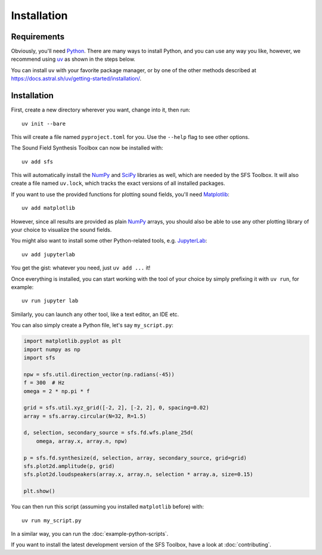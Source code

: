 Installation
============

Requirements
------------

Obviously, you'll need Python_.
There are many ways to install Python,
and you can use any way you like,
however, we recommend using uv_ as shown in the steps below.

You can install ``uv`` with your favorite package manager,
or by one of the other methods described at
https://docs.astral.sh/uv/getting-started/installation/.

.. _Python: https://www.python.org/
.. _uv: https://docs.astral.sh/uv/
.. _NumPy: http://www.numpy.org/
.. _SciPy: https://www.scipy.org/scipylib/
.. _Matplotlib: https://matplotlib.org/

Installation
------------

First, create a new directory wherever you want, change into it, then run::

    uv init --bare

This will create a file named ``pyproject.toml`` for you.
Use the ``--help`` flag to see other options.

The Sound Field Synthesis Toolbox can now be installed with::

    uv add sfs

This will automatically install the NumPy_ and SciPy_ libraries as well,
which are needed by the SFS Toolbox.
It will also create a file named ``uv.lock``, which tracks the exact versions
of all installed packages.

If you want to use the provided functions for plotting sound fields, you'll need
Matplotlib_::

    uv add matplotlib

However, since all results are provided as plain NumPy_ arrays, you should also
be able to use any other plotting library of your choice to visualize the sound
fields.

You might also want to install some other Python-related tools,
e.g. JupyterLab_::

    uv add jupyterlab

.. _JupyterLab: https://jupyter.org/

You get the gist: whatever you need, just ``uv add ...`` it!

Once everything is installed, you can start working with the tool of your choice
by simply prefixing it with ``uv run``, for example::

    uv run jupyter lab

Similarly, you can launch any other tool, like a text editor, an IDE etc.

You can also simply create a Python file, let's say ``my_script.py``:

.. code:: python

    import matplotlib.pyplot as plt
    import numpy as np
    import sfs

    npw = sfs.util.direction_vector(np.radians(-45))
    f = 300  # Hz
    omega = 2 * np.pi * f

    grid = sfs.util.xyz_grid([-2, 2], [-2, 2], 0, spacing=0.02)
    array = sfs.array.circular(N=32, R=1.5)

    d, selection, secondary_source = sfs.fd.wfs.plane_25d(
        omega, array.x, array.n, npw)

    p = sfs.fd.synthesize(d, selection, array, secondary_source, grid=grid)
    sfs.plot2d.amplitude(p, grid)
    sfs.plot2d.loudspeakers(array.x, array.n, selection * array.a, size=0.15)

    plt.show()

You can then run this script (assuming you installed ``matplotlib`` before) with::

    uv run my_script.py

In a similar way, you can run the :doc:`example-python-scripts`.

If you want to install the latest development version of the SFS Toolbox, have a
look at :doc:`contributing`.
